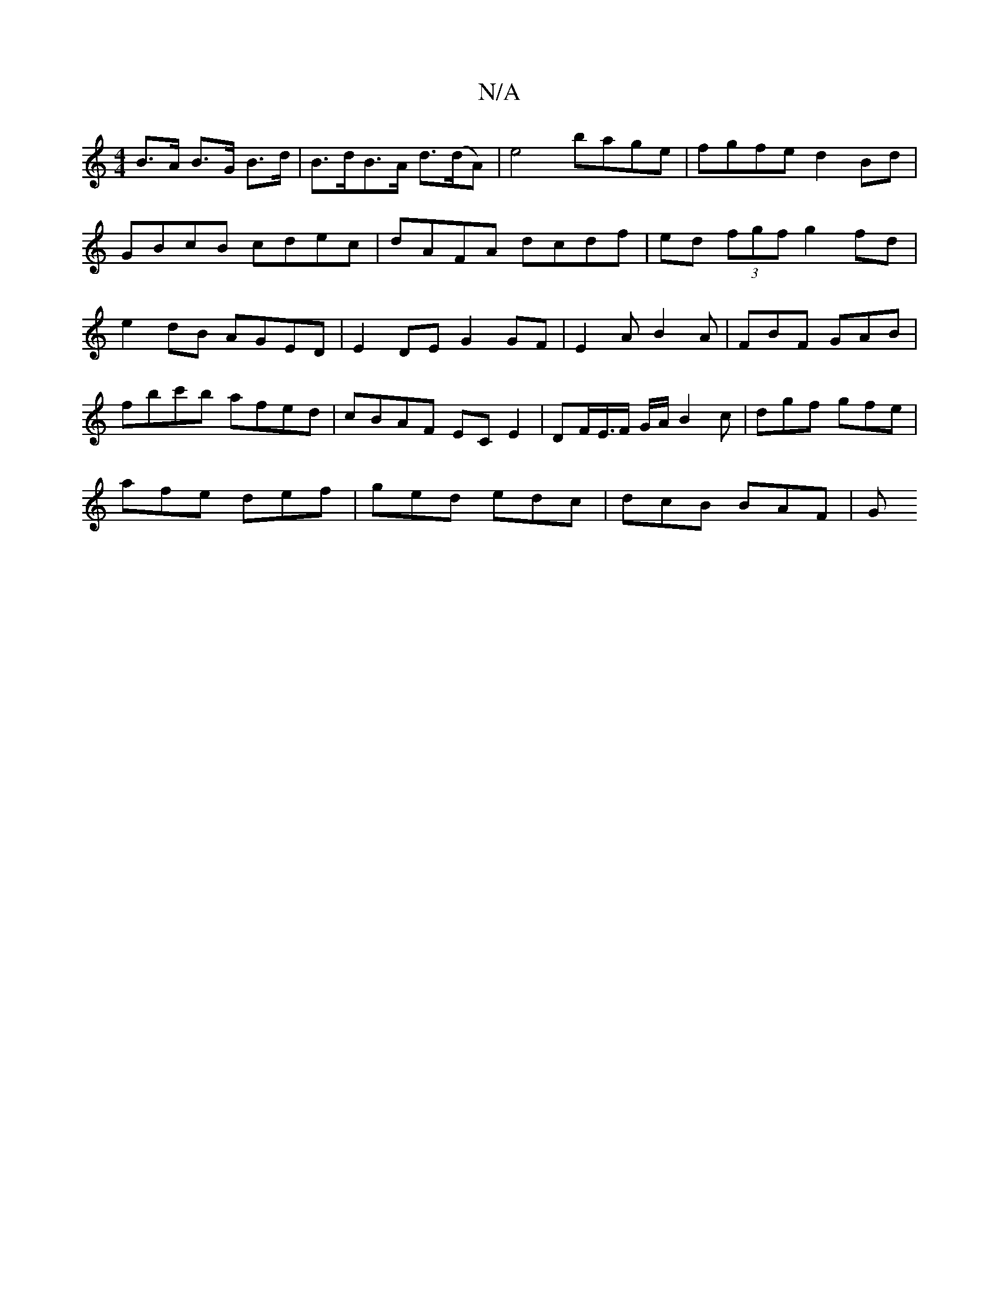 X:1
T:N/A
M:4/4
R:N/A
K:Cmajor
 B>A B>G B>d|B>dB>A d>(dA)|e4 bage|fgfe d2 Bd| GBcB cdec|dAFA dcdf|ed (3fgf g2fd|e2dB AGED|E2DE G2 GF|E2AB2A|FBF GAB|fbc'b afed|cBAF ECE2 | DF/E/>F G/A/B2c | dgf gfe |
afe def | ged edc | dcB1 BAF | G